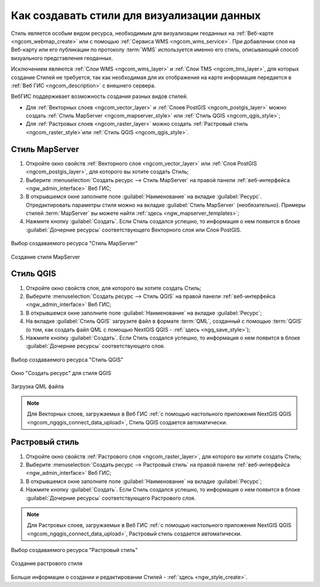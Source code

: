 .. _ngcom_styles:

Как создавать стили для визуализации данных
============================================

Стиль является особым видом ресурса, необходимым для визуализации геоданных на :ref:`Веб-карте <ngcom_webmap_create>` или с помощью :ref:`Сервиса WMS <ngcom_wms_service>`. При добавлении слоя на Веб-карту или его публикации по протоколу :term:`WMS` используется именно его стиль, описывающий способ визуального представления геоданных. 

Исключением являются :ref:`Слои WMS <ngcom_wms_layer>` и :ref:`Слои TMS <ngcom_tms_layer>`, для которых создание Стилей не требуется, так как необходимая для их отображения на карте информация передается в :ref:`Веб ГИС <ngcom_description>` с внешнего сервера.

ВебГИС поддерживает возможность создания разных видов стилей.

* Для :ref:`Векторных слоев <ngcom_vector_layer>` и :ref:`Слоев PostGIS <ngcom_postgis_layer>` можно создать :ref:`Стиль MapServer <ngcom_mapserver_style>` или :ref:`Стиль QGIS <ngcom_qgis_style>`;
* Для :ref:`Растровых слоев <ngcom_raster_layer>` можно создать :ref:`Растровый стиль <ngcom_raster_style>`или :ref:`Стиль QGIS <ngcom_qgis_style>`.


.. _ngcom_mapserver_style:

Стиль MapServer 
----------------------------

#. Откройте окно свойств :ref:`Векторного слоя <ngcom_vector_layer>` или :ref:`Слоя PostGIS <ngcom_postgis_layer>`, для которого вы хотите создать Стиль;
#. Выберите :menuselection:`Создать ресурс --> Стиль MapServer` на правой панели :ref:`веб-интерфейса <ngw_admin_interface>` Веб ГИС;
#. В открывшемся окне заполните поле :guilabel:`Наименование` на вкладке :guilabel:`Ресурс`. Отредактировать параметры стиля можно на вкладке :guilabel:`Стиль MapServer` (необязательно). Примеры стилей :term:`MapServer` вы можете найти :ref:`здесь <ngw_mapserver_templates>`;
#. Нажмите кнопку :guilabel:`Создать`. Если Стиль создался успешно, то информация о нем появится в блоке :guilabel:`Дочерние ресурсы` соответствующего Векторного слоя или Слоя PostGIS.

.. figure:: _static/mapserver_style_select_ru.png
   :name: mapserver_style_select
   :align: center
   :width: 20cm
   
   Выбор создаваемого ресурса "Стиль MapServer"

.. figure:: _static/mapserver_style_create_ru.png
   :name: mapserver_style_create
   :align: center
   :width: 20cm
   
   Создание стиля MapServer 

.. _ngcom_qgis_style:

Стиль QGIS 
-----------------------

#. Откройте окно свойств слоя, для которого вы хотите создать Стиль;
#. Выберите :menuselection:`Создать ресурс --> Стиль QGIS` на правой панели :ref:`веб-интерфейса <ngw_admin_interface>` Веб ГИС;
#. В открывшемся окне заполните поле :guilabel:`Наименование` на вкладке :guilabel:`Ресурс`;
#. На вкладке :guilabel:`Стиль QGIS` загрузите файл в формате :term:`QML`, созданный с помощью :term:`QGIS` (о том, как создать файл QML с помощью NextGIS QGIS - :ref:`здесь <ngq_save_style>`);
#. Нажмите кнопку :guilabel:`Создать`. Если Стиль создался успешно, то информация о нем появится в блоке :guilabel:`Дочерние ресурсы` соответствующего слоя.

.. figure:: _static/QGIS_style_select_ru.png
   :name: QGIS_style_select
   :align: center
   :width: 20cm
   
   Выбор создаваемого ресурса "Стиль QGIS"

.. figure:: _static/QGIS_style_name_ru.png
   :name: QGIS_style_name
   :align: center
   :width: 20cm
   
   Окно "Создать ресурс" для стиля QGIS

.. figure:: _static/QGIS_style_upload_ru.png
   :name: QGIS_style_upload
   :align: center
   :width: 20cm
   
   Загрузка QML файла

.. note:: 
	Для Векторных слоев, загружаемых в Веб ГИС :ref:`с помощью настольного приложения NextGIS QGIS <ngcom_ngqgis_connect_data_upload>`, Стиль QGIS создается автоматически.


.. _ngcom_raster_style:

Растровый стиль
-----------------------------

#. Откройте окно свойств :ref:`Растрового слоя <ngcom_raster_layer>`, для которого вы хотите создать Стиль;
#. Выберите :menuselection:`Создать ресурс --> Растровый стиль` на правой панели :ref:`веб-интерфейса <ngw_admin_interface>` Веб ГИС;
#. В открывшемся окне заполните поле :guilabel:`Наименование` на вкладке :guilabel:`Ресурс`;
#. Нажмите кнопку :guilabel:`Создать`. Если Стиль создался успешно, то информация о нем появится в блоке :guilabel:`Дочерние ресурсы` соответствующего Растрового слоя.

.. note:: 
	Для Растровых слоев, загружаемых в Веб ГИС :ref:`с помощью настольного приложения NextGIS QGIS <ngcom_ngqgis_connect_data_upload>`, Растровый стиль создается автоматически.

.. figure:: _static/raster_style_select_ru.png
   :name: raster_style_select
   :align: center
   :width: 20cm
   
   Выбор создаваемого ресурса "Растровый стиль"

.. figure:: _static/raster_style_create_ru.png
   :name: raster_style_create
   :align: center
   :width: 20cm
   
   Создание растрового стиля

Больше информации о создании и редактировании Стилей - :ref:`здесь <ngw_style_create>`.
